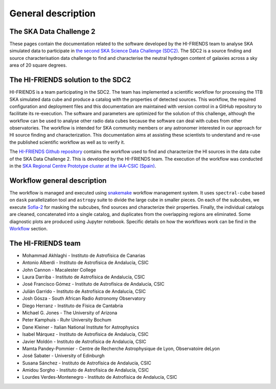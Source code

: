 General description
===================

The SKA Data Challenge 2
-----------------------------------

These pages contain the documentation related to the software developed
by the HI-FRIENDS team to analyse SKA simulated data to participate in
`the second SKA Science Data Challenge
(SDC2) <https://sdc2.astronomers.skatelescope.org/>`__. The SDC2 is a
source finding and source characterisation data challenge to find and
characterise the neutral hydrogen content of galaxies across a sky area
of 20 square degrees.

The HI-FRIENDS solution to the SDC2
-----------------------------------

HI-FRIENDS is a team participating in the SDC2. The team has implemented
a scientific workflow for processing the 1TB SKA simulated data cube and
produce a catalog with the properties of detected sources. This
workflow, the required configuration and deployment files and this
documentation are maintained with version control in a GitHub repository
to facilitate its re-execution. The software and parameters are
optimized for the solution of this challenge, although the workflow can
be used to analyse other radio data cubes because the software can deal
with cubes from other observatories. The workflow is intended for SKA
community members or any astronomer interested in our approach for HI
source finding and characterization. This documentation aims at
assisting these scientists to understand and re-use the published
scientific workflow as well as to verify it.

The `HI-FRIENDS Github
repository <https://github.com/HI-FRIENDS-SDC2/hi-friends>`__ contains
the workflow used to find and characterize the HI sources in the data
cube of the SKA Data Challenge 2. This is developed by the HI-FRIENDS
team. The execution of the workflow was conducted in the `SKA Regional
Centre Prototype cluster at the IAA-CSIC
(Spain) <https://sdc2.astronomers.skatelescope.org/computational-resources/iaa-csic-proto-src>`__.

Workflow general description
----------------------------

The workflow is managed and executed using
`snakemake <https://snakemake.readthedocs.io/en/stable/>`__ workflow
management system. It uses ``spectral-cube`` based on ``dask``
parallelization tool and ``astropy`` suite to divide the large cube in
smaller pieces. On each of the subcubes, we execute
`Sofia-2 <https://github.com/SoFiA-Admin/SoFiA-2>`__ for masking the
subcubes, find sources and characterize their properties. Finally, the
individual catalogs are cleaned, concatenated into a single catalog, and
duplicates from the overlapping regions are eliminated. Some diagnostic
plots are produced using Jupyter notebook. Specific details on how the
workflows work can be find in the `Workflow <workflow.md>`__ section.

The HI-FRIENDS team
-------------------

-  Mohammad Akhlaghi - Instituto de Astrofísica de Canarias
-  Antonio Alberdi - Instituto de Astrofísica de Andalucía, CSIC
-  John Cannon - Macalester College
-  Laura Darriba - Instituto de Astrofísica de Andalucía, CSIC
-  José Francisco Gómez - Instituto de Astrofísica de Andalucía, CSIC
-  Julián Garrido - Instituto de Astrofísica de Andalucía, CSIC
-  Josh Gósza - South African Radio Astronomy Observatory
-  Diego Herranz - Instituto de Física de Cantabria
-  Michael G. Jones - The University of Arizona
-  Peter Kamphuis - Ruhr University Bochum
-  Dane Kleiner - Italian National Institute for Astrophysics
-  Isabel Márquez - Instituto de Astrofísica de Andalucía, CSIC
-  Javier Moldón - Instituto de Astrofísica de Andalucía, CSIC
-  Mamta Pandey-Pommier - Centre de Recherche Astrophysique de Lyon,
   Observatoire deLyon
-  José Sabater - University of Edinburgh
-  Susana Sánchez - Instituto de Astrofísica de Andalucía, CSIC
-  Amidou Sorgho - Instituto de Astrofísica de Andalucía, CSIC
-  Lourdes Verdes-Montenegro - Instituto de Astrofísica de Andalucía,
   CSIC
